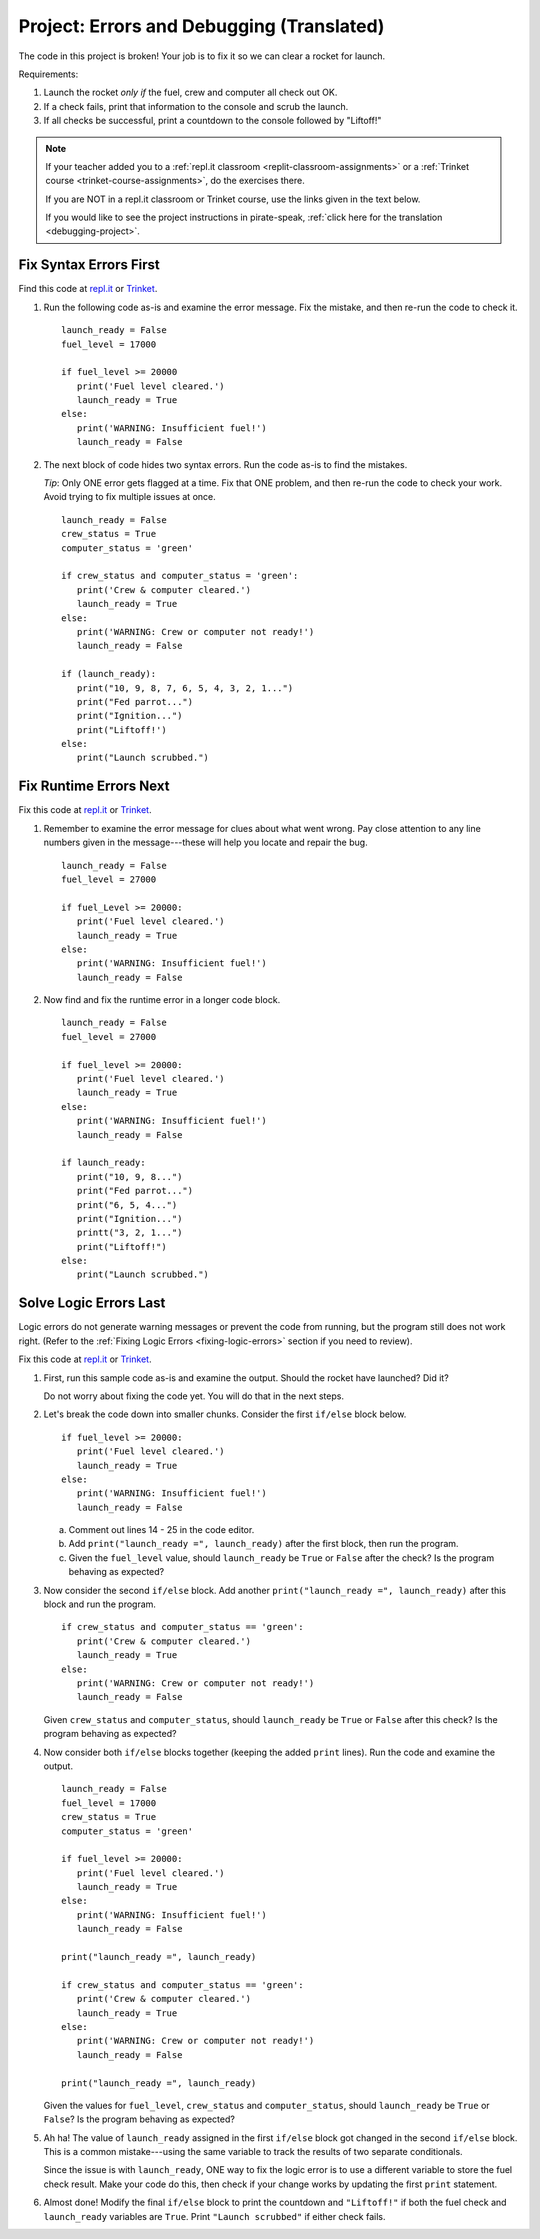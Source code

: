 .. _translated-pirate-project:

Project: Errors and Debugging (Translated)
==========================================

The code in this project is broken! Your job is to fix it so we can clear a
rocket for launch.

Requirements:

#. Launch the rocket *only if* the fuel, crew and computer all check out OK.
#. If a check fails, print that information to the console and scrub the
   launch.
#. If all checks be successful, print a countdown to the console followed by
   "Liftoff!"

.. admonition:: Note

   If your teacher added you to a :ref:`repl.it classroom <replit-classroom-assignments>`
   or a :ref:`Trinket course <trinket-course-assignments>`, do the exercises
   there.

   If you are NOT in a repl.it classroom or Trinket course, use the links given
   in the text below.

   If you would like to see the project instructions in pirate-speak,
   :ref:`click here for the translation <debugging-project>`.

Fix Syntax Errors First
-----------------------

Find this code at `repl.it <https://repl.it/@launchcode/LCHS-Debugging-Syntax-Errors-Project>`__
or `Trinket <https://trinket.io/python/e919db137a?showInstructions=true>`__.

#. Run the following code as-is and examine the error message. Fix the mistake,
   and then re-run the code to check it.

   ::

      launch_ready = False
      fuel_level = 17000

      if fuel_level >= 20000
         print('Fuel level cleared.')
         launch_ready = True
      else:
         print('WARNING: Insufficient fuel!')
         launch_ready = False

#. The next block of code hides two syntax errors. Run the code as-is to
   find the mistakes.
   
   *Tip*: Only ONE error gets flagged at a time. Fix that ONE problem, and then
   re-run the code to check your work. Avoid trying to fix multiple issues at
   once.

   ::

      launch_ready = False
      crew_status = True
      computer_status = 'green'

      if crew_status and computer_status = 'green':
         print('Crew & computer cleared.')
         launch_ready = True
      else:
         print('WARNING: Crew or computer not ready!')
         launch_ready = False

      if (launch_ready):
         print("10, 9, 8, 7, 6, 5, 4, 3, 2, 1...")
         print("Fed parrot...")
         print("Ignition...")
         print("Liftoff!')
      else:
         print("Launch scrubbed.")

Fix Runtime Errors Next
-----------------------

Fix this code at `repl.it <https://repl.it/@launchcode/LCHS-Debugging-Runtime-Errors-Project>`__
or `Trinket <https://trinket.io/python/b9380365cb?showInstructions=true>`__.

#. Remember to examine the error message for clues about what went wrong. Pay
   close attention to any line numbers given in the message---these will help
   you locate and repair the bug.

   ::

      launch_ready = False
      fuel_level = 27000

      if fuel_Level >= 20000:
         print('Fuel level cleared.')
         launch_ready = True
      else:
         print('WARNING: Insufficient fuel!')
         launch_ready = False

#. Now find and fix the runtime error in a longer code block.

   ::

      launch_ready = False
      fuel_level = 27000

      if fuel_level >= 20000:
         print('Fuel level cleared.')
         launch_ready = True
      else:
         print('WARNING: Insufficient fuel!')
         launch_ready = False

      if launch_ready:
         print("10, 9, 8...")
         print("Fed parrot...")
         print("6, 5, 4...")
         print("Ignition...")
         printt("3, 2, 1...")
         print("Liftoff!")
      else:
         print("Launch scrubbed.")

Solve Logic Errors Last
-----------------------

Logic errors do not generate warning messages or prevent the code from running,
but the program still does not work right. (Refer to the
:ref:`Fixing Logic Errors <fixing-logic-errors>` section if you need to
review).

Fix this code at `repl.it <https://repl.it/@launchcode/LCHS-Debugging-Logic-Errors-Project>`__
or `Trinket <https://trinket.io/python/5b243176c2?showInstructions=true>`__.

#. First, run this sample code as-is and examine the output. Should the rocket
   have launched? Did it?

   Do not worry about fixing the code yet. You will do that in the next steps.

   .. raw:: html

      <iframe height="700px" width="100%" src="https://repl.it/@launchcode/LCHS-Debugging-Project-5?lite=true" scrolling="no" frameborder="yes" allowtransparency="true" allowfullscreen="true" sandbox="allow-forms allow-pointer-lock allow-popups allow-same-origin allow-scripts allow-modals"></iframe>

#. Let's break the code down into smaller chunks. Consider the first ``if/else``
   block below.

   ::

      if fuel_level >= 20000:
         print('Fuel level cleared.')
         launch_ready = True
      else:
         print('WARNING: Insufficient fuel!')
         launch_ready = False

   a. Comment out lines 14 - 25 in the code editor.
   b. Add ``print("launch_ready =", launch_ready)`` after the first block,
      then run the program.
   c. Given the ``fuel_level`` value, should ``launch_ready`` be ``True`` or
      ``False`` after the check? Is the program behaving as expected?

#. Now consider the second ``if/else`` block. Add another
   ``print("launch_ready =", launch_ready)`` after this block and run the
   program.

   ::

      if crew_status and computer_status == 'green':
         print('Crew & computer cleared.')
         launch_ready = True
      else:
         print('WARNING: Crew or computer not ready!')
         launch_ready = False

   Given ``crew_status`` and ``computer_status``, should ``launch_ready`` be
   ``True`` or ``False`` after this check? Is the program behaving as expected?

#. Now consider both ``if/else`` blocks together (keeping the added ``print``
   lines). Run the code and examine the output.

   ::

      launch_ready = False
      fuel_level = 17000
      crew_status = True
      computer_status = 'green'

      if fuel_level >= 20000:
         print('Fuel level cleared.')
         launch_ready = True
      else:
         print('WARNING: Insufficient fuel!')
         launch_ready = False

      print("launch_ready =", launch_ready)

      if crew_status and computer_status == 'green':
         print('Crew & computer cleared.')
         launch_ready = True
      else:
         print('WARNING: Crew or computer not ready!')
         launch_ready = False

      print("launch_ready =", launch_ready)

   Given the values for ``fuel_level``, ``crew_status`` and
   ``computer_status``, should ``launch_ready`` be ``True`` or ``False``? Is
   the program behaving as expected?

#. Ah ha! The value of ``launch_ready`` assigned in the first ``if/else`` block
   got changed in the second ``if/else`` block. This is a common
   mistake---using the same variable to track the results of two separate
   conditionals.
   
   Since the issue is with ``launch_ready``, ONE way to fix the logic error is
   to use a different variable to store the fuel check result. Make your code
   do this, then check if your change works by updating the first ``print``
   statement.

#. Almost done! Modify the final ``if/else`` block to print the countdown and
   ``"Liftoff!"`` if both the fuel check and ``launch_ready`` variables are
   ``True``. Print ``"Launch scrubbed"`` if either check fails.
